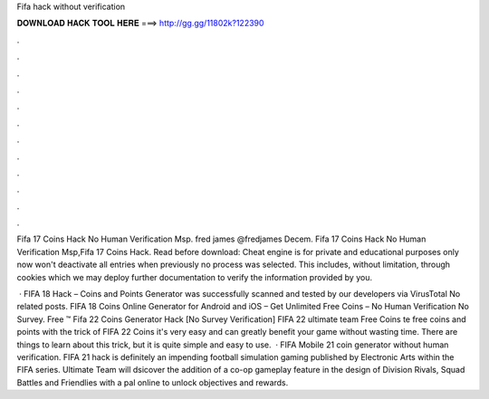 Fifa hack without verification



𝐃𝐎𝐖𝐍𝐋𝐎𝐀𝐃 𝐇𝐀𝐂𝐊 𝐓𝐎𝐎𝐋 𝐇𝐄𝐑𝐄 ===> http://gg.gg/11802k?122390



.



.



.



.



.



.



.



.



.



.



.



.

Fifa 17 Coins Hack No Human Verification Msp. fred james @fredjames Decem. Fifa 17 Coins Hack No Human Verification Msp,Fifa 17 Coins Hack. Read before download: Cheat engine is for private and educational purposes only now won't deactivate all entries when previously no process was selected. This includes, without limitation, through cookies which we may deploy further documentation to verify the information provided by you.

 · FIFA 18 Hack – Coins and Points Generator was successfully scanned and tested by our developers via VirusTotal No related posts. FIFA 18 Coins Online Generator for Android and iOS – Get Unlimited Free Coins – No Human Verification No Survey. Free ™ Fifa 22 Coins Generator Hack [No Survey Verification] FIFA 22 ultimate team Free Coins te free coins and points with the trick of FIFA 22 Coins it's very easy and can greatly benefit your game without wasting time. There are things to learn about this trick, but it is quite simple and easy to use.  · FIFA Mobile 21 coin generator without human verification. FIFA 21 hack is definitely an impending football simulation gaming published by Electronic Arts within the FIFA series. Ultimate Team will dsicover the addition of a co-op gameplay feature in the design of Division Rivals, Squad Battles and Friendlies with a pal online to unlock objectives and rewards.

